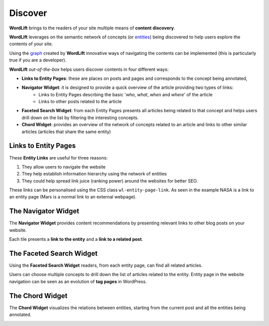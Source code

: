 Discover
========
**WordLift** brings to the readers of your site multiple means of **content discovery**.

**WordLift** leverages on the semantic network of concepts (or `entities <key-concepts.html#entity>`_) being discovered to help users explore the contents of your site. 

Using the `graph <key-concepts.html#knowledge-graph>`_ created by **WordLift** innovative ways of navigating the contents can be implemented (this is particularly true if you are a developer). 

**WordLift** *out-of-the-box* helps users discover contents in four different ways:

* **Links to Entity Pages**: these are places on posts and pages and corresponds to the concept being annotated, 
* **Navigator Widget**: it is designed to provide a quick overview of the article providing two types of links: 
	* Links to Entity Pages descrbing the basic '*who*, *what*, *when* and *where*' of the article
	* Links to other posts related to the article  
* **Faceted Search Widget**: from each Entity Pages presents all articles being related to that concept and helps users drill down on the list by filtering the interesting concepts. 
* **Chord Widget**: provides an overview of the network of concepts related to an article and links to other similar articles (articles that share the same entity) 

Links to Entity Pages
_____________
These **Entity Links** are useful for three reasons:

1. They allow users to navigate the website
2. They help establish information hierarchy using the network of entities
3. They could help spread link juice (ranking power) around the websites for better SEO.

.. image:: /images/wordlift-discover-entity-links.png

These links can be personalised using the CSS class ``wl-entity-page-link``. As seen in the example NASA is a link to an entity page (Mars is a normal link to an external webpage).

The Navigator Widget
_____________

The **Navigator Widget** provides content recommendations by presenting relevant links to other blog posts on your website. 

.. image:: /images/wordlift-discover-navigator.png

Each tile presents a **link to the entity** and a **link to a related post**.   

The Faceted Search Widget
_____________

Using the **Faceted Search Widget** readers, from each entity page, can find all related articles.  

.. image:: /images/wordlift-edit-entity-faceted-search-widget-frontend.gif

Users can choose multiple concepts to drill down the list of articles related to the entity. Entity page in the website navigation can be seen as an evolution of **tag pages** in WordPress.   

The Chord Widget
_____________

The **Chord Widget** visualizes the relations between entities, starting from the current post and all the entities being annotated.

.. image:: /images/wordlift-shortcodes-chord.png

